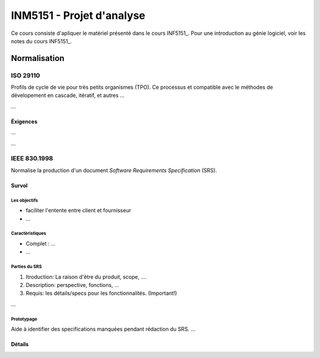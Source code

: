 ==========================
INM5151 - Projet d'analyse
==========================

Ce cours consiste d'apliquer le matériel présenté dans le cours INF5151_. Pour une introduction au génie logiciel, voir les notes du cours INF5151_.

-------------
Normalisation
-------------


ISO 29110
=========

Profils de cycle de vie pour très petits organismes (TPO). Ce processus et compatible avec le méthodes de dévelopement en cascade, itératif, et autres ...

...

Éxigences
---------

...

...



IEEE 830.1998
=============

Normalise la production d'un document *Software Requirements Specification* (SRS).



Survol
------

Les objectifs
`````````````

* faciliter l'entente entre client et fournisseur
* ...

Caractèristiques
````````````````

* Complet : ...
* ...

Parties du SRS
``````````````

1. Itroduction: La raison d'être du produit, scope, ....
2. Description: perspective, fonctions, ...
3. Requis: les détails/specs pour les fonctionnalités. (Important!) 

...

Prototypage
```````````

Aide à identifier des specifications manquées pendant rédaction du SRS. ...



Détails
-------

